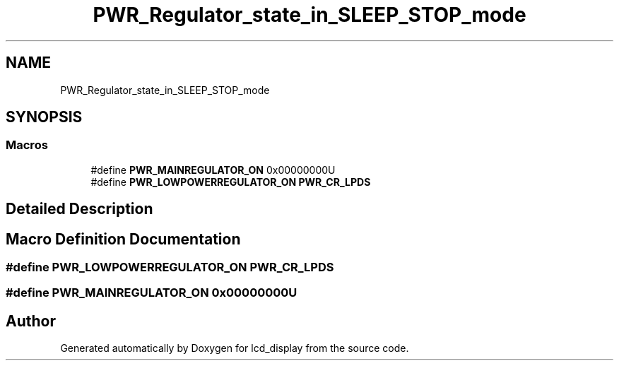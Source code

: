 .TH "PWR_Regulator_state_in_SLEEP_STOP_mode" 3 "Thu Oct 29 2020" "lcd_display" \" -*- nroff -*-
.ad l
.nh
.SH NAME
PWR_Regulator_state_in_SLEEP_STOP_mode
.SH SYNOPSIS
.br
.PP
.SS "Macros"

.in +1c
.ti -1c
.RI "#define \fBPWR_MAINREGULATOR_ON\fP   0x00000000U"
.br
.ti -1c
.RI "#define \fBPWR_LOWPOWERREGULATOR_ON\fP   \fBPWR_CR_LPDS\fP"
.br
.in -1c
.SH "Detailed Description"
.PP 

.SH "Macro Definition Documentation"
.PP 
.SS "#define PWR_LOWPOWERREGULATOR_ON   \fBPWR_CR_LPDS\fP"

.SS "#define PWR_MAINREGULATOR_ON   0x00000000U"

.SH "Author"
.PP 
Generated automatically by Doxygen for lcd_display from the source code\&.
